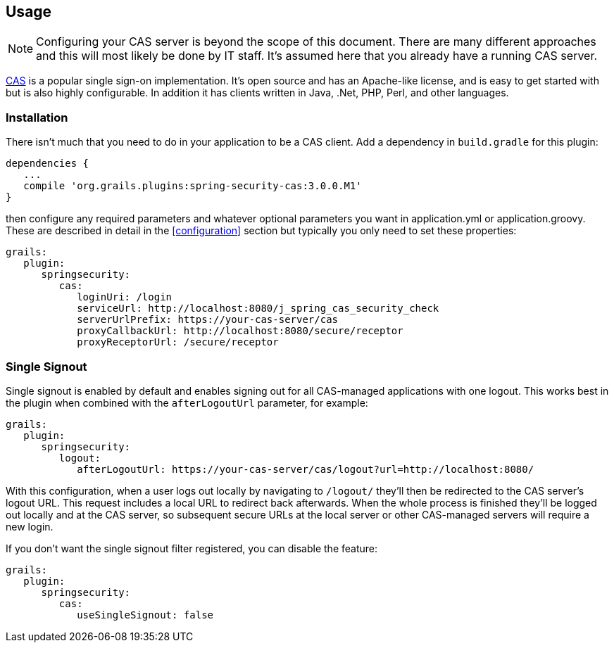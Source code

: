 [[usage]]
== Usage

[NOTE]
====
Configuring your CAS server is beyond the scope of this document. There are many different approaches and this will most likely be done by IT staff. It's assumed here that you already have a running CAS server.
====

http://www.jasig.org/cas[CAS] is a popular single sign-on implementation. It's open source and has an Apache-like license, and is easy to get started with but is also highly configurable. In addition it has clients written in Java, .Net, PHP, Perl, and other languages.

=== Installation

There isn't much that you need to do in your application to be a CAS client. Add a dependency in `build.gradle` for this plugin:

[source,java]
----
dependencies {
   ...
   compile 'org.grails.plugins:spring-security-cas:3.0.0.M1'
}
----

then configure any required parameters and whatever optional parameters you want in application.yml or application.groovy. These are described in detail in the <<configuration>> section but typically you only need to set these properties:

[source,java]
----
grails:
   plugin:
      springsecurity:
         cas:
            loginUri: /login
            serviceUrl: http://localhost:8080/j_spring_cas_security_check
            serverUrlPrefix: https://your-cas-server/cas
            proxyCallbackUrl: http://localhost:8080/secure/receptor
            proxyReceptorUrl: /secure/receptor
----

=== Single Signout

Single signout is enabled by default and enables signing out for all CAS-managed applications with one logout. This works best in the plugin when combined with the `afterLogoutUrl` parameter, for example:

[source,java]
----
grails:
   plugin:
      springsecurity:
         logout:
            afterLogoutUrl: https://your-cas-server/cas/logout?url=http://localhost:8080/
----

With this configuration, when a user logs out locally by navigating to `/logout/` they'll then be redirected to the CAS server's logout URL. This request includes a local URL to redirect back afterwards. When the whole process is finished they'll be logged out locally and at the CAS server, so subsequent secure URLs at the local server or other CAS-managed servers will require a new login.

If you don't want the single signout filter registered, you can disable the feature:

[source,java]
----
grails:
   plugin:
      springsecurity:
         cas:
            useSingleSignout: false
----
